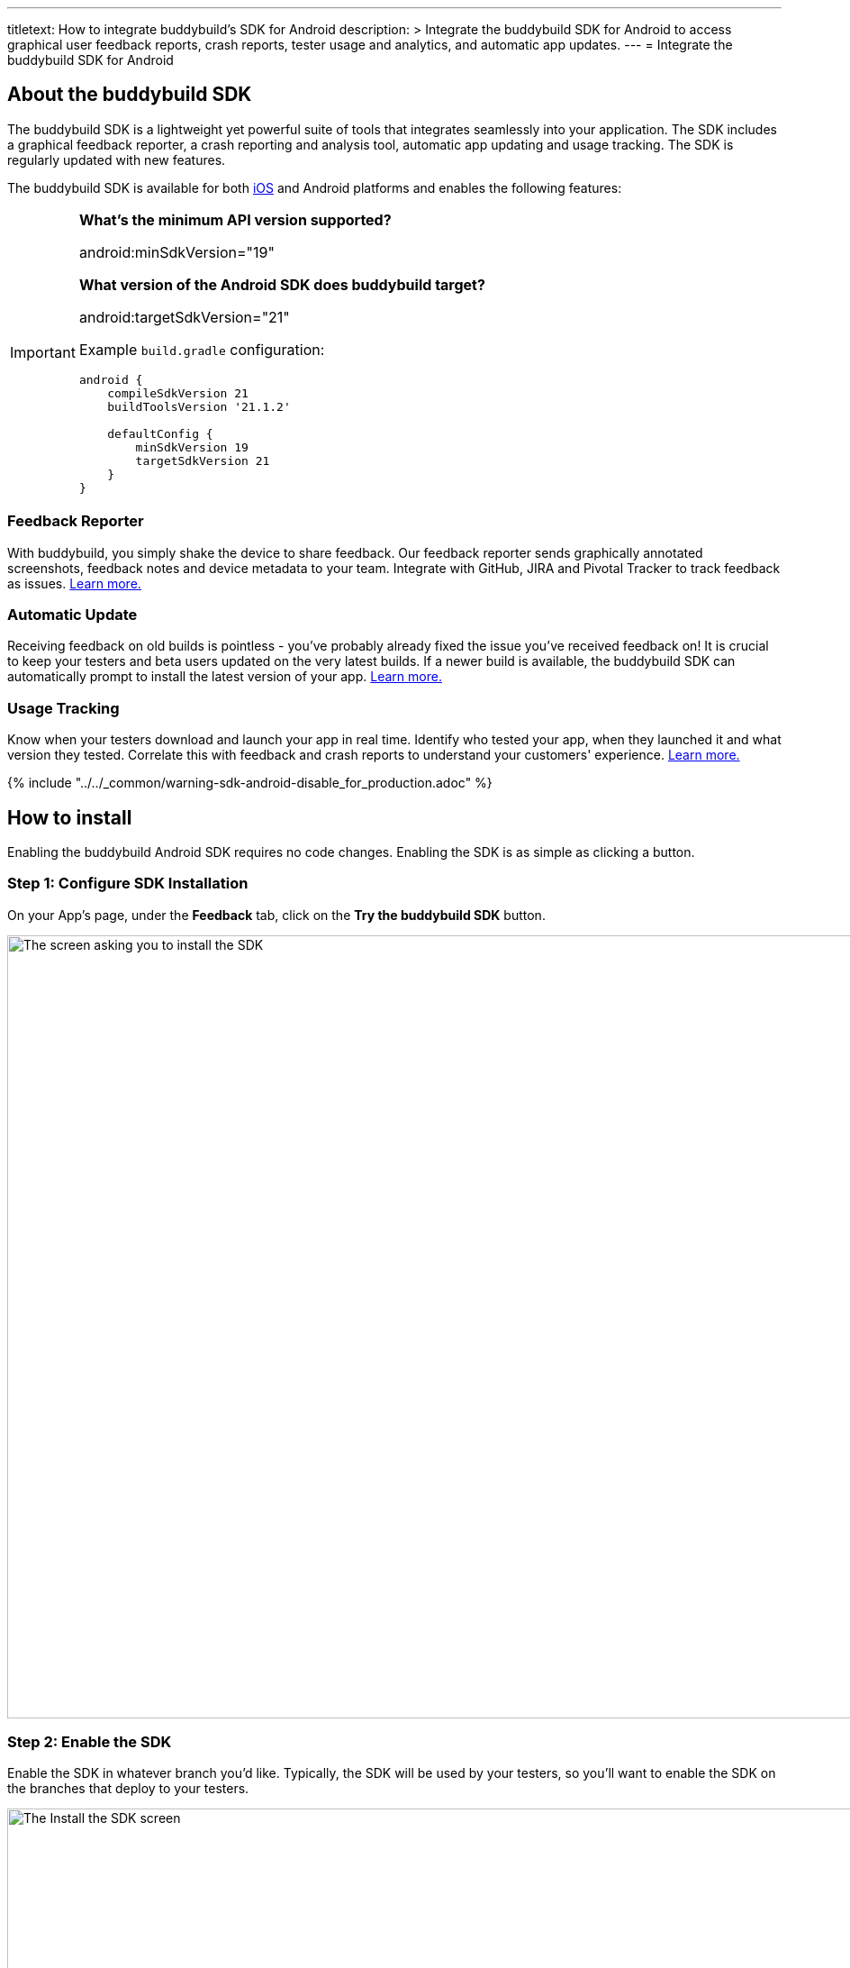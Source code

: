 ---
titletext: How to integrate buddybuild's SDK for Android
description: >
  Integrate the buddybuild SDK for Android to access graphical user feedback
  reports, crash reports, tester usage and analytics, and automatic app
  updates.
---
= Integrate the buddybuild SDK for Android

== About the buddybuild SDK

pass:[<i class="fa fa-android fa-3x right"></i>]
The buddybuild SDK is a lightweight yet powerful suite of tools that
integrates seamlessly into your application. The SDK includes a
graphical feedback reporter, a crash reporting and analysis tool,
automatic app updating and usage tracking. The SDK is regularly updated
with new features.

The buddybuild SDK is available for both
link:../android/integrate_sdk.adoc[iOS] and Android platforms and
enables the following features:

[IMPORTANT]
===========
**What's the minimum API version supported?**

android:minSdkVersion="19"


**What version of the Android SDK does buddybuild target?**

android:targetSdkVersion="21"

Example `build.gradle` configuration:

[source,gradle]
----
android {
    compileSdkVersion 21
    buildToolsVersion '21.1.2'

    defaultConfig {
        minSdkVersion 19
        targetSdkVersion 21
    }
}
----
===========


=== Feedback Reporter

With buddybuild, you simply shake the device to share feedback. Our
feedback reporter sends graphically annotated screenshots, feedback
notes and device metadata to your team. Integrate with GitHub, JIRA and
Pivotal Tracker to track feedback as issues.
link:../../sdk/feedback_reporter.adoc[Learn more.]


=== Automatic Update

Receiving feedback on old builds is pointless - you've probably already
fixed the issue you've received feedback on! It is crucial to keep your
testers and beta users updated on the very latest builds. If a newer
build is available, the buddybuild SDK can automatically prompt to
install the latest version of your app.
link:../../sdk/automatic_update.adoc[Learn more.]


=== Usage Tracking

Know when your testers download and launch your app in real time.
Identify who tested your app, when they launched it and what version
they tested. Correlate this with feedback and crash reports to
understand your customers' experience.
link:../../sdk/usage_tracking.adoc[Learn more.]

{% include "../../_common/warning-sdk-android-disable_for_production.adoc" %}


== How to install

Enabling the buddybuild Android SDK requires no code changes. Enabling
the SDK is as simple as clicking a button.


=== Step 1: Configure SDK Installation

On your App's page, under the **Feedback** tab, click on the **Try the
buddybuild SDK** button.

image:img/SDK---Android-Install-Button.png["The screen asking you to
install the SDK", 1500, 869]


=== Step 2: Enable the SDK

Enable the SDK in whatever branch you'd like. Typically, the SDK will be
used by your testers, so you'll want to enable the SDK on the branches
that deploy to your testers.

image:img/SDK---Turn-on-branch-Android.png["The Install the SDK screen",
1500, 667]

That's it! A new build is kicked off with the SDK enabled. Install this
build on your device. Open your app and shake your device. See what
happens!

You're all set now to deploy your app broadly to all your testers and to
receive graphically annotated feedback from them!
